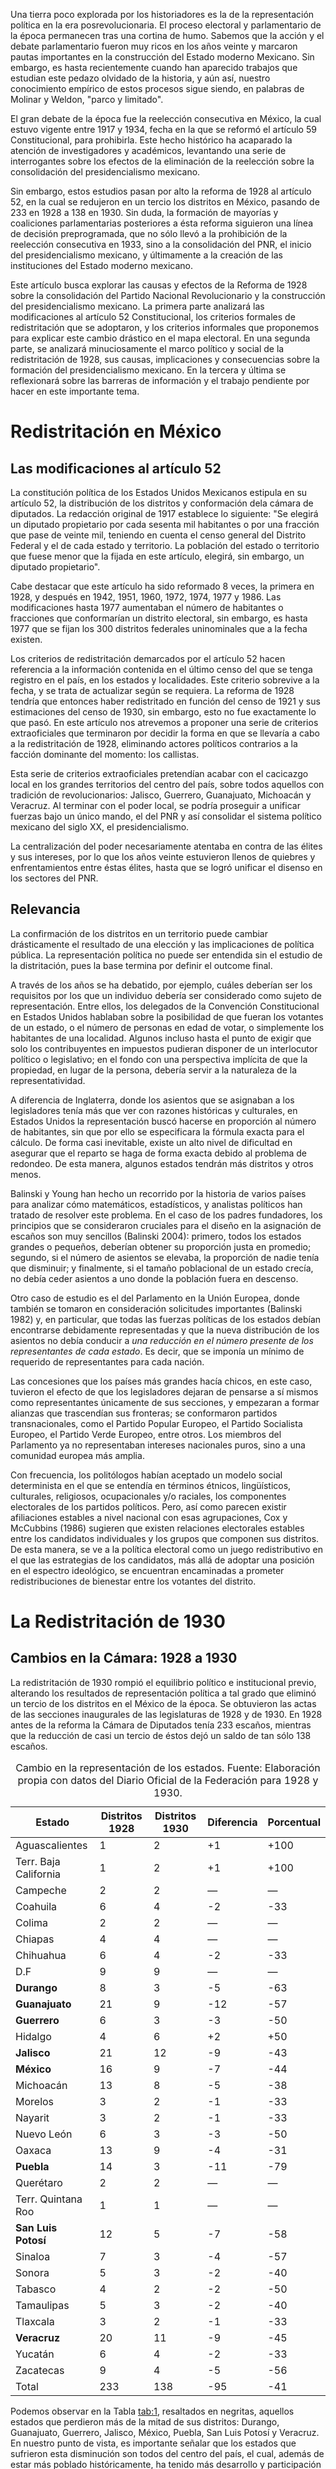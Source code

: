 #+STARTUP: showall
# #+TITLE: La redistritación de 1928, pieza faltante de la construcción del Estado moderno mexicano
#+OPTIONS: toc:nil
# # will change captions to Spanish, see https://lists.gnu.org/archive/html/emacs-orgmode/2010-03/msg00879.html
#+LANGUAGE: es 
#+begin_src yaml :exports results :results value html
  ---
  layout: single
  title:  La redistritación de 1928
  subtitle: Pieza faltante de la construcción del Estado moderno mexicano
  authors:
    - vero.navarrete
    - zabel
  date:   2018-01-23
  comments: true
  tags: redistritación, reapportionment
  categories: redistritacion
  ---
#+end_src
#+results:

Una tierra poco explorada por los historiadores es la de la representación política en la era posrevolucionaria. El proceso electoral y parlamentario de la época permanecen tras una cortina de humo. Sabemos que la acción y el debate parlamentario fueron muy ricos en los años veinte y marcaron pautas importantes en la construcción del Estado moderno Mexicano. Sin embargo, es hasta recientemente cuando han aparecido trabajos que estudian este pedazo olvidado de la historia, y aún así, nuestro conocimiento empírico de estos procesos sigue siendo, en palabras de Molinar y Weldon, "parco y limitado". 

El gran debate de la época fue la reelección consecutiva en México, la cual estuvo vigente entre 1917 y 1934, fecha en la que se reformó el artículo 59 Constitucional, para prohibirla. Este hecho histórico ha acaparado la atención de investigadores y académicos, levantando una serie de interrogantes sobre los efectos de la eliminación de la reelección sobre la consolidación del presidencialismo mexicano. 

Sin embargo, estos estudios pasan por alto la reforma de 1928 al artículo 52, en la cual se redujeron en un tercio los distritos en México, pasando de 233 en 1928 a 138 en 1930. Sin duda, la formación de mayorías y coaliciones parlamentarias posteriores a ésta reforma siguieron una línea de decisión preprogramada, que no sólo llevó a la prohibición de la reelección consecutiva en 1933, sino a la consolidación del PNR, el inicio del presidencialismo mexicano, y últimamente a la creación de las instituciones del Estado moderno mexicano. 

Este artículo busca explorar las causas y efectos de la Reforma de 1928 sobre la consolidación del Partido Nacional Revolucionario y la construcción del presidencialismo mexicano. La primera parte analizará las modificaciones al artículo 52 Constitucional, los criterios formales de redistritación que se adoptaron, y los criterios informales que proponemos para explicar este cambio drástico en el mapa electoral. En una segunda parte, se analizará minuciosamente el marco político y social de la redistritación de 1928, sus causas, implicaciones y consecuencias sobre la formación del presidencialismo mexicano. En la tercera y última se reflexionará sobre las barreras de información y el trabajo pendiente por hacer en este importante tema.

* Redistritación en México

** Las modificaciones al artículo 52

La constitución política de los Estados Unidos Mexicanos estipula en su artículo 52, la distribución de los distritos y conformación dela cámara de diputados. La redacción original de 1917 establece lo siguiente: "Se elegirá un diputado propietario por cada sesenta mil habitantes o por una fracción que pase de veinte mil, teniendo en cuenta el censo general del Distrito Federal y el de cada estado y territorio. La población del estado o territorio que fuese menor que la fijada en este artículo, elegirá, sin embargo, un diputado propietario".

Cabe destacar que este artículo ha sido reformado 8 veces, la primera en 1928, y después en 1942, 1951, 1960, 1972, 1974, 1977 y 1986. Las modificaciones hasta 1977 aumentaban el número de habitantes o fracciones que conformarían un distrito electoral, sin embargo, es hasta 1977 que se fijan los 300 distritos federales uninominales que a la fecha existen. 

Los criterios de redistritación demarcados por el artículo 52 hacen referencia a la información contenida en el último censo del que se tenga registro en el país, en los estados y localidades. Este criterio sobrevive a la fecha, y se trata de actualizar según se requiera. La reforma de 1928 tendría que entonces haber redistritado en función del censo de 1921 y sus estimaciones del censo de 1930, sin embargo, esto no fue exactamente lo que pasó. En este artículo nos atrevemos a proponer una serie de criterios extraoficiales que terminaron por decidir la forma en que se llevaría a cabo a la redistritación de 1928, eliminando actores políticos contrarios a la facción dominante del momento: los callistas. 

Esta serie de criterios extraoficiales pretendían acabar con el cacicazgo local en los grandes territorios del centro del país, sobre todos aquellos con tradición de revolucionarios: Jalisco, Guerrero, Guanajuato, Michoacán y Veracruz. Al terminar con el poder local, se podría proseguir a unificar fuerzas bajo un único mando, el del PNR y así consolidar el sistema político mexicano del siglo XX, el presidencialismo. 

La centralización del poder necesariamente atentaba en contra de las élites y sus intereses, por lo que los años veinte estuvieron llenos de quiebres y enfrentamientos entre éstas élites, hasta que se logró unificar el disenso en los sectores del PNR.

** Relevancia

La confirmación de los distritos en un territorio puede cambiar drásticamente el resultado de una elección y las implicaciones de política pública. La representación política no puede ser entendida sin el estudio de la distritación, pues la base termina por definir el outcome final. 

A través de los años se ha debatido, por ejemplo, cuáles deberían ser los requisitos por los que un individuo debería ser considerado como sujeto de representación. Entre ellos, los delegados de la Convención Constitucional en Estados Unidos hablaban sobre la posibilidad de que fueran los votantes de un estado, o el número de personas en edad de votar, o simplemente los habitantes de una localidad. Algunos incluso hasta el punto de exigir que solo los contribuyentes en impuestos pudieran disponer de un interlocutor político o legislativo; en el fondo con una perspectiva implícita de que la propiedad, en lugar de la persona, debería servir a la naturaleza de la representatividad.

A diferencia de Inglaterra, donde los asientos que se asignaban a los legisladores tenía más que ver con razones históricas y culturales, en Estados Unidos la representación buscó hacerse en proporción al número de habitantes, sin que por ello se especificara la fórmula exacta para el cálculo. De forma casi inevitable, existe un alto nivel de dificultad en asegurar que el reparto se haga de forma exacta debido al problema de redondeo. De esta manera, algunos estados tendrán más distritos y otros menos.

Balinski y Young han hecho un recorrido por la historia de varios países para analizar cómo matemáticos, estadísticos, y analistas políticos han tratado de resolver este problema. En el caso de los padres fundadores, los principios que se consideraron cruciales para el diseño en la asignación de escaños son muy sencillos (Balinski 2004): primero, todos los estados grandes o pequeños, deberían obtener su proporción justa en promedio; segundo, si el número de asientos se elevaba, la proporción de nadie tenía que disminuir; y finalmente, si el tamaño poblacional de un estado crecía, no debía ceder asientos a uno donde la población fuera en descenso.

Otro caso de estudio es el del Parlamento en la Unión Europea, donde también se tomaron en consideración solicitudes importantes (Balinski 1982) y, en particular, que todas las fuerzas políticas de los estados debían encontrarse debidamente representadas y que la nueva distribución de los asientos no debía conducir a /una reducción en el número presente de los representantes de cada estado/. Es decir, que se imponía un mínimo de requerido de representantes para cada nación.

Las concesiones que los países más grandes hacía chicos, en este caso, tuvieron el efecto de que los legisladores dejaran de pensarse a sí mismos como representantes únicamente de sus secciones, y empezaran a formar alianzas que trascendían sus fronteras; se conformaron partidos transnacionales, como el Partido Popular Europeo, el Partido Socialista Europeo, el Partido Verde Europeo, entre otros. Los miembros del Parlamento ya no representaban intereses nacionales puros, sino a una comunidad europea más amplia.

Con frecuencia, los politólogos habían aceptado un modelo social determinista en el que se entendía en términos étnicos, lingüísticos, culturales, religiosos, ocupacionales y/o raciales, los componentes electorales de los partidos políticos. Pero, así como parecen existir afiliaciones estables a nivel nacional con esas agrupaciones, Cox y McCubbins (1986) sugieren que existen relaciones electorales estables entre los candidatos individuales y los grupos que componen sus distritos. De esta manera, se ve a la política electoral como un juego redistributivo en el que  las estrategias de los candidatos, más allá de adoptar una posición en el espectro ideológico, se encuentran encaminadas a prometer redistribuciones de bienestar entre los votantes del distrito.

* La Redistritación de 1930

** Cambios en la Cámara: 1928 a 1930

La redistritación de 1930 rompió el equilibrio político e institucional previo, alterando los resultados de representación política a tal grado que eliminó un tercio de los distritos en el México de la época. Se obtuvieron las actas de las secciones inaugurales de las legislaturas de 1928 y de 1930. En 1928 antes de la reforma la Cámara de Diputados tenía 233 escaños, mientras que la reducción de casi un tercio de éstos dejó un saldo de tan sólo 138 escaños.

#+CAPTION: Cambio en la representación de los estados. Fuente: Elaboración propia con datos del Diario Oficial de la Federación para 1928 y 1930.
#+NAME:   tab:1
| Estado                | Distritos 1928 | Distritos 1930 | Diferencia | Porcentual |
|-----------------------+----------------+----------------+------------+------------|
| Aguascalientes        |              1 |              2 |         +1 |       +100 |
| Terr. Baja California |              1 |              2 |         +1 |       +100 |
| Campeche              |              2 |              2 |        --- |        --- |
| Coahuila              |              6 |              4 |         -2 |        -33 |
| Colima                |              2 |              2 |        --- |        --- |
| Chiapas               |              4 |              4 |        --- |        --- |
| Chihuahua             |              6 |              4 |         -2 |        -33 |
| D.F                   |              9 |              9 |        --- |        --- |
| *Durango*             |              8 |              3 |         -5 |        -63 |
| *Guanajuato*          |             21 |              9 |        -12 |        -57 |
| *Guerrero*            |              6 |              3 |         -3 |        -50 |
| Hidalgo               |              4 |              6 |         +2 |        +50 |
| *Jalisco*             |             21 |             12 |         -9 |        -43 |
| *México*              |             16 |              9 |         -7 |        -44 |
| Michoacán             |             13 |              8 |         -5 |        -38 |
| Morelos               |              3 |              2 |         -1 |        -33 |
| Nayarit               |              3 |              2 |         -1 |        -33 |
| Nuevo León            |              6 |              3 |         -3 |        -50 |
| Oaxaca                |             13 |              9 |         -4 |        -31 |
| *Puebla*              |             14 |              3 |        -11 |        -79 |
| Querétaro             |              2 |              2 |        --- |        --- |
| Terr. Quintana Roo    |              1 |              1 |        --- |        --- |
| *San Luis Potosí*     |             12 |              5 |         -7 |        -58 |
| Sinaloa               |              7 |              3 |         -4 |        -57 |
| Sonora                |              5 |              3 |         -2 |        -40 |
| Tabasco               |              4 |              2 |         -2 |        -50 |
| Tamaulipas            |              5 |              3 |         -2 |        -40 |
| Tlaxcala              |              3 |              2 |         -1 |        -33 |
| *Veracruz*            |             20 |             11 |         -9 |        -45 |
| Yucatán               |              6 |              4 |         -2 |        -33 |
| Zacatecas             |              9 |              4 |         -5 |        -56 |
|-----------------------+----------------+----------------+------------+------------|
| Total                 |            233 |            138 |        -95 |        -41 |

Podemos observar en la Tabla [[tab:1]], resaltados en negritas, aquellos estados que perdieron más de la mitad de sus distritos: Durango, Guanajuato, Guerrero, Jalisco, México, Puebla, San Luis Potosí y Veracruz. En nuestro punto de vista, es importante señalar que los estados que sufrieron esta disminución son todos del centro del país, el cual, además de estar más poblado históricamente, ha tenido más desarrollo y participación en la historia política, por lo que suponemos que existen más lealtades políticas por garantizar y cacicazgos por eliminar en esos estados. 

** Cambios Poblacionales

La población nacional entre 1921 y 1930 sufre un aumento de 2 dos millones de habitantes. Para la redistritación de 1928 se debió de haber tomado en cuenta la proyección de crecimiento demográfico para 1930, y en su caso haber aumentado el número de personas por distrito, no redistritar reduciendo el número de distritos. 

#+CAPTION: Población de los estados en los 1920s e índice de representación relativa. Fuente: Elaboración propia con datos de INEGI para el Censo de 1921 y 1930.
#+NAME:   tab:2
| Estado                | Población 1921 | Población 1930 | Cambio | RRI 1928 | RRI 1930 |
|-----------------------+----------------+----------------+--------+----------+----------|
| Aguascalientes        | 107,581        | 132,900        |   +24% |     0.53 |     1.81 |
| Terr. Baja California | 62,831         | 95,416         |   +52% |     0.74 |     2.51 |
| Campeche              | 76,419         | 84,630         |   +11% |     1.68 |     2.83 |
| Coahuila              | 393,480        | 436,425        |   +11% |     0.98 |     1.10 |
| Colima                | 91,749         | 61,923         |   -33% |     2.29 |     3.87 |
| Chiapas               | 421,744        | 529,983        |   +26% |     0.54 |     0.91 |
| Chihuahua             | 401,622        | 491,792        |   +22% |     0.87 |     0.98 |
| D.F                   | 906,063        | 1,229,576      |   +36% |     0.52 |     0.88 |
| Durango               | 336,766        | 404,364        |   +20% |     1.41 |     0.89 |
| Guanajuato            | 860,364        | 987,801        |   +15% |     1.51 |     1.09 |
| Guerrero              | 566,836        | 641,690        |   +13% |     0.66 |     0.56 |
| Hidalgo               | 622,241        | 677,772        |    +9% |     0.42 |     1.06 |
| Jalisco               | 1,191,957      | 1,255,346      |    +5% |     1.19 |     1.15 |
| México                | 884,617        | 990,112        |   +12% |     1.15 |     1.09 |
| Michoacán             | 939,849        | 1,048,381      |   +12% |     0.88 |     0.92 |
| Morelos               | 103,440        | 132,068        |   +28% |     1.61 |     1.82 |
| Nayarit               | 163,183        | 167,724        |    +3% |     1.27 |     1.43 |
| Nuevo León            | 336,412        | 417,491        |   +24% |     1.02 |     0.86 |
| Oaxaca                | 976,005        | 1,084,549      |   +11% |     0.85 |     1.00 |
| Puebla                | 1,024,955      | 1,150,425      |   +12% |     0.86 |     0.31 |
| Querétaro             | 220,231        | 234,058        |    +6% |     0.61 |     1.02 |
| Terr. Quintana Roo    | 10,966         | 10,620         |    -3% |     6.69 |    11.29 |
| San Luis Potosí       | 445,681        | 579,831        |   +30% |     1.47 |     1.03 |
| Sinaloa               | 341,265        | 395,618        |   +16% |     1.26 |     0.91 |
| Sonora                | 275,127        | 316,271        |   +15% |     1.12 |     1.14 |
| Tabasco               | 210,437        | 224,023        |    +6% |     1.27 |     1.07 |
| Tamaulipas            | 286,904        | 344,039        |   +20% |     1.03 |     1.05 |
| Tlaxcala              | 178,570        | 205,458        |   +15% |     1.04 |     1.17 |
| Veracruz              | 1,159,935      | 1,377,293      |   +19% |     1.03 |     0.96 |
| Yucatán               | 358,221        | 386,096        |    +8% |     1.10 |     1.24 |
| Zacatecas             | 379,329        | 459,047        |   +21% |     1.39 |     1.05 |
|-----------------------+----------------+----------------+--------+----------+----------|
| Total                 | 14,334,780     | 16,552,722     |   +15% |     1.00 |     1.00 |

Bajo el criterio poblacional estipulado en el artículo 52, las demarcaciones territoriales de los distritos varían en función de la población representada, y siguiendo esta lógica, a pesar de que se subió el número de personas por demarcación, no existe otro criterio oficial por el cual se pueda explicar la reducción drástica de distritos en 1928. Los estados analizados previamente (Durango, Guanajuato, Guerrero, Jalisco, México, Puebla, San Luis Potosí y Veracruz) perdieron más de la mitad de sus distritos, sin embargo, podemos observar en la Tabla [[tab:2]] que, en conjunto, aumentaron su población promedio en 15.75%. Esto refuerza nuestra hipótesis sobre la existencia de criterios extraoficiales en la decisión de redistritar México en 1928. 

En un segundo momento, nuestro análisis utiliza el índice de representación relativa de Ansolabehere, Gerber y Snyder (2002). El RRI (por sus siglas en inglés) de un estado se obtiene dividiendo el tamaño promedio de los distritos del país entre el tamaño promedio de los ditritos del estado (donde el tamaño lo establecimos con la población reportada en el censo de 1930). Esto es, 

\begin{equation}
  \text{RRI}_e = \frac{\frac{\text{pob. nacional}}{\text{tamaño cámara}}}{\frac{\text{pob. del estado}_e}{\text{diputados del estado}_e}}.
\end{equation}

El RRI se interpreta muy simplemente: cuando $\text{RRI}_e = 1$, indica que el estado $e$ tiene el número ideal de diputados de acuerdo a su población. Indices por encima de uno indican sobre-representación del estado (es decir, $e$ tiene más diputados que los correspondientes a su población) y por debajo de uno indican sub-representación. Y el valor cardinal refiere el porcentaje de discrepancia con el ideal: $\text{RRI}_e=1.12$ equivale a 12 por ciento por encima del ideal. Esta discrepancia se conoce en ciencia política como /malapportionment/. En el caso de la redistritación de 1928 en México argumentamos que los criterios políticos informales incitaron /malapportionment/.

Regresando a los ocho estados que señalamos anteriormente, los cuales perdieron más de la mitad de sus escaños, podemos precisar las siguientes conclusiones: 

1. De 1928 a 1930 el índice RRI de todos estos estados disminuyó, en casos como el de Durango pasaron de tener una sobre-representación de 41 por ciento a una sub-representación de 11 por ciento. 
2. De los estados que ya estaban sub-representados en 1928 como Guerrero y Puebla, disminuyeron aún más su índice RRI pasando de 33% menos diputados que los ideales a 44% menos para el caso de Guerrero, y de 13% menos diputados que los ideales a 69% menos para el caso de Puebla.
3. De los estados sobre-representados en 1928 como Guanajuato, Jalisco, México y San Luis Potosí disminuyeron su índice RRI en promedio un 23%, sin embargo para 1930 siguen sobre-representados. 

El intento de rastrear la técnica o criterios oficiales sobre los cuales se basaron los legisladores para redistritar en 1928 es limitado. La base histórica de evidencia es nula, por tanto, sólo queda especular sobre las motivaciones reales detrás de estas decisiones. Sin duda, estados históricamente poderosos y contrarios al régimen que planteaba Calles sufrieron inequidades en la distribución de representantes. Por lo que nuestra hipótesis sobre la existencia de criterios extraoficiales en la decisión de redistritar México en 1928 parecería confirmarse.

** Relevancia e implicaciones

Molinar y Weldon (2009) demuestran en su libro que durante 1917 y 1928 no existió una mayoría estable en el Congreso, pues el porcentaje de iniciativas del Ejecutivo aprobadas por el congreso aumenta hasta después de 1934, por tanto, concluyen que el balance gobierno-oposición de la déada de los veinte es una de las características que destacan en la antesala del enérgico presidencialismo mexicano. 

El equilibrio previo a la consolidación del presidencialismo mexicano, proponemos nosotras, que empieza a romperse con la reforma de 1928, en donde empieza el proceso de centralización del poder, al eliminar la influencia de caciques locales en el escenario nacional, y el punto de quiebre sucede en 1929, con creación del PNR y el inicio del llamado "Maximato", donde se aplica a la máxima la disciplina de partido y la eliminación de los actores políticos que no se sometan al régimen. 

Los procesos de redistritación y reducción de distritos son fundamentales para entender las dinámicas de representación política y de sensibilidad de políticas públicas. La reforma de 1928 moldeó los resultados electorales y de política en niveles inimaginables por el resto del siglo XX, y es posible que aún suframos un rezago de esta decisión. 

*** Debate Reeleccionista de 1933

Los reflectores del análisis político de principios del siglo XX se los lleva del debate reeleccionista de 1933, en donde se elimina la posibilidad de renovar la vigencia del poder legislativo que antes había tenido lugar en el sistema político mexicano. Godoy (2014) describe en su tesis que la presencia de la relección antes de este año había sido histórica, y casi constante, a pesar de la inestabilidad de las Constituciones y sus numerosos cambios; en 1824, 1836, 1847, 1857, 1874 y 1917 los diputados podían ser reelectos hasta por tiempo indefinido.
 
Sin embargo, desde el periodo de la Revolución Mexicana el tema de la reelección (genérica) se instituyó como un asunto de gran relevancia y que merecía un lugar en la esfera de la opinión pública. Francisco I. Madero incorporó al ideario colectivo la necesidad del "Sufragio efectivo, no reelección" desde su publicación de La Sucesión Presidencial. Luego esta idea se convirtió en lema del gobierno federal, y de algunos estados, y el Congreso Constituyente prohibió que el titular del Ejecutivo  Federal pudiera ser reelecto.

Por aquellos años, la reelección terminó por convertirse en un tema polémico y recurrente en las discusiones dentro del recinto legislativo. Godoy (2004) plantea que esto haya ocurrido así por los estragos que había dejado la reelección presidencial en el país y el recelo hacia la permanencia que se trasladaba a otros puestos políticos.

Antes, las características que correspondieron al periodo comprendido entre 1917 y 1933 consideraban la elección directa del presidente por un periodo de cuatro años, elecciones legislativas directas cada dos años, reelección consecutiva e indefinida para diputados titulares, un diputado propietario por cada sesenta mil habitantes, y postularse para ocupar puestos de elección popular sin la necesidad de ser nominado por algún partido. Los Diarios de Debate apuntan a que los incentivos que se generaban en el comportamiento de los diputados no eran del todo perversos, era menester poder comunicar a los votantes el trabajo que se estaba realizando. Así lo muestra la intervención de Antonio Quiroga del Estado de México en la XXVII Legislatura:

#+BEGIN_QUOTE
Estos señores deberían popularizarse en sus distritos, debieran de llevar a sus distritos el convencimiento de que estaban cumpliendo su deber, pero no conformarse exclusivamente con que aquí los aplaudan veinte o treinta o cien mil; deberían de estar siempre en su lugar de origen y entonces serían verdaderamente populares$\ldots$[fn:1]
#+END_QUOTE

Como argumenta Weldon (2003) existen dos razones fundamentales para explicar estas reformas. En primer lugar, la contribución a la centralización de poderes en torno a las dependencias de gobierno en manos del partido y del Jefe máximo. Y en segundo lugar, aceleraron la centralización a nivel nacional como parte de un proyecto que debilitaba partidos y maquinarias políticas locales en beneficio del PNR. 

Adicionalmente, y no por ello menos importante, debe mencionarse la presencia de miembros del Partido Nacional Antireeleccionista (PNA) que tuvieron representación desde el Congreso Constituyente hasta la XXVIII Legislatura. Sus propuestas versaban en que el principio de lo reelección tenía que ser extendido hacia otros puestos.

Sin embargo, nuestra propuesta es ver un paso atrás, en la configuración del voto de estas susodichas reformas, es decir, quién votó a favor de estas reformas y porqué. Nuestra teoría es que la reforma de 1928 eliminó de la coalición ganadora a aquellos políticos locales que se negaron a entregarse al proyecto de formación del PNR, por tanto, al eliminar a la disidencia u oposición, el voto de posteriores reformas pasó sin problemas. Evidencia para confirmar esto, es el porcentaje de proyectos enviados por el presidente a la cámara, cifra que aumentó en 78.4% después de esta reforma. 

Con la sutil desaparición de los opositores y la el arranque del disciplinamiento partidista en el PNR, dio inicio la etapa del "Maximato". La reelección era uno de los instrumentos que impedían que se fortaleciera y unificara el poder hegemónico de ese partido: el efecto de la profesionalización legislativa era que se erigieran importantes liderazgos dentro de la Cámara, en un sistema que se dividía en facciones, liderazgos locales, y las reminiscencias militares.

* Conclusión: Importancia histórica y política

La construcción del Estado moderno mexicano no puede entenderse sin esta pieza faltante, la reforma de 1928 como el primer paso hacia la centralización del poder que culminaría en el llamado "presidencialismo mexicano". Posteriormente, los debates reeleccionistas de 1933 que culminarían en la prohibición absoluta de la reelección, fortalecen la centralización del poder político bajo un sólo juego ganador, el PNR. 

La propuesta de esta investigación es resaltar el papel que jugó la reforma de redistritación de 1928 en la formación del Estado mexicano moderno, sobre todo, cómo es que esta funcionó como la configuración básica para eliminar la oposición del juego político. Después de este importante recorte de poderes políticos, la consolidación del PNR y del presidencialismo mexicano se puede entender como un pacto implícito entre los miembros de la coalición ganadora. 

Este hecho está lejos de ser esclarecido, los actores políticos, sus incentivos, los puntos de veto y las consecuencias presentadas aquí son una breve reconstrucción de la historia que aún falta por investigar. Por tanto, este es un interesante caso de estudio para entender la configuración del sistema político mexicano. 

Reavivar el debate de la redistritación y la reelección en nuestro país, podría tener efectos positivos como la necesidad de instituir un mecanismo de rendición de cuentas a nuestro sistema parlamentario. Todo órgano del Estado y todo servidor público debería ser objeto de accountability por sus actividades en el ejercicio de su encargo. Marván, Casar y Puente (2010), hablan de los privilegios que gozan los legisladores en buena medida por el fuero que les confiere la Constitución, pero también por la imposibilidad que tienen los electores de sancionar o premiar sus conductas. Así, los diputados y senadores no tienen ninguna obligación de informar o justificar sus acciones más que, en todo caso, a sus líderes y partidos políticos.

* Referencias

- Ansolabehere S., Gerber, A., y Snyder J. (2002) "Equal votes, equal money: Court-ordered redistricting and public expenditures in the American states" /American Political Science Review/ 96(4):767-77. 
- Dworak, Fernando F. (coord.) (2003), /El legislador a examen. El debate sobre la reelección legislativa en México/, México, FCE-Cámara de Diputados, 311 pp.
- Balinski, M., & Young, H. (1982). Fair Representation in the European Parliament. /Journal of Common Market Studies/, 361-373.
- Cox, G. W., & McCubbins, M. D. (1986). Electoral Politics as a Redistributive Game. /The Journal of Politics/, 370-389.
- Godoy, L. F. (2014). Reelección en la Cámara de Diputados, 1917-1933. Federalismo y Ambición Política. Ciudad de México: Instituto Tecnológico Autónomo de México.
- Marván, I., Puente, K., & Casar, M. A. (2010). La rendición de cuentas y el poder legislativo. Ciudad de México: Centro de Investigación y Docencia Económicas, División de Administración Pública.
- Young, P. H. (2004). Fairness in Aportionment. Census Bureau Symposium. Johns Hopkins University & The Brookings Institution.
- Weldon, J. A. (2003) El Congreso, las maquinarias políticas locales y el "Maximato": las reformas no-reeleccionista de 1933. El Legislador a examen. FCE y Cámara de Diputados. 

[fn:1] /Diario de Debates/, Legislatura XXVII-Año I-Periodo Ordinario, Fecha 1918-12-16, Número de Diario 99.
